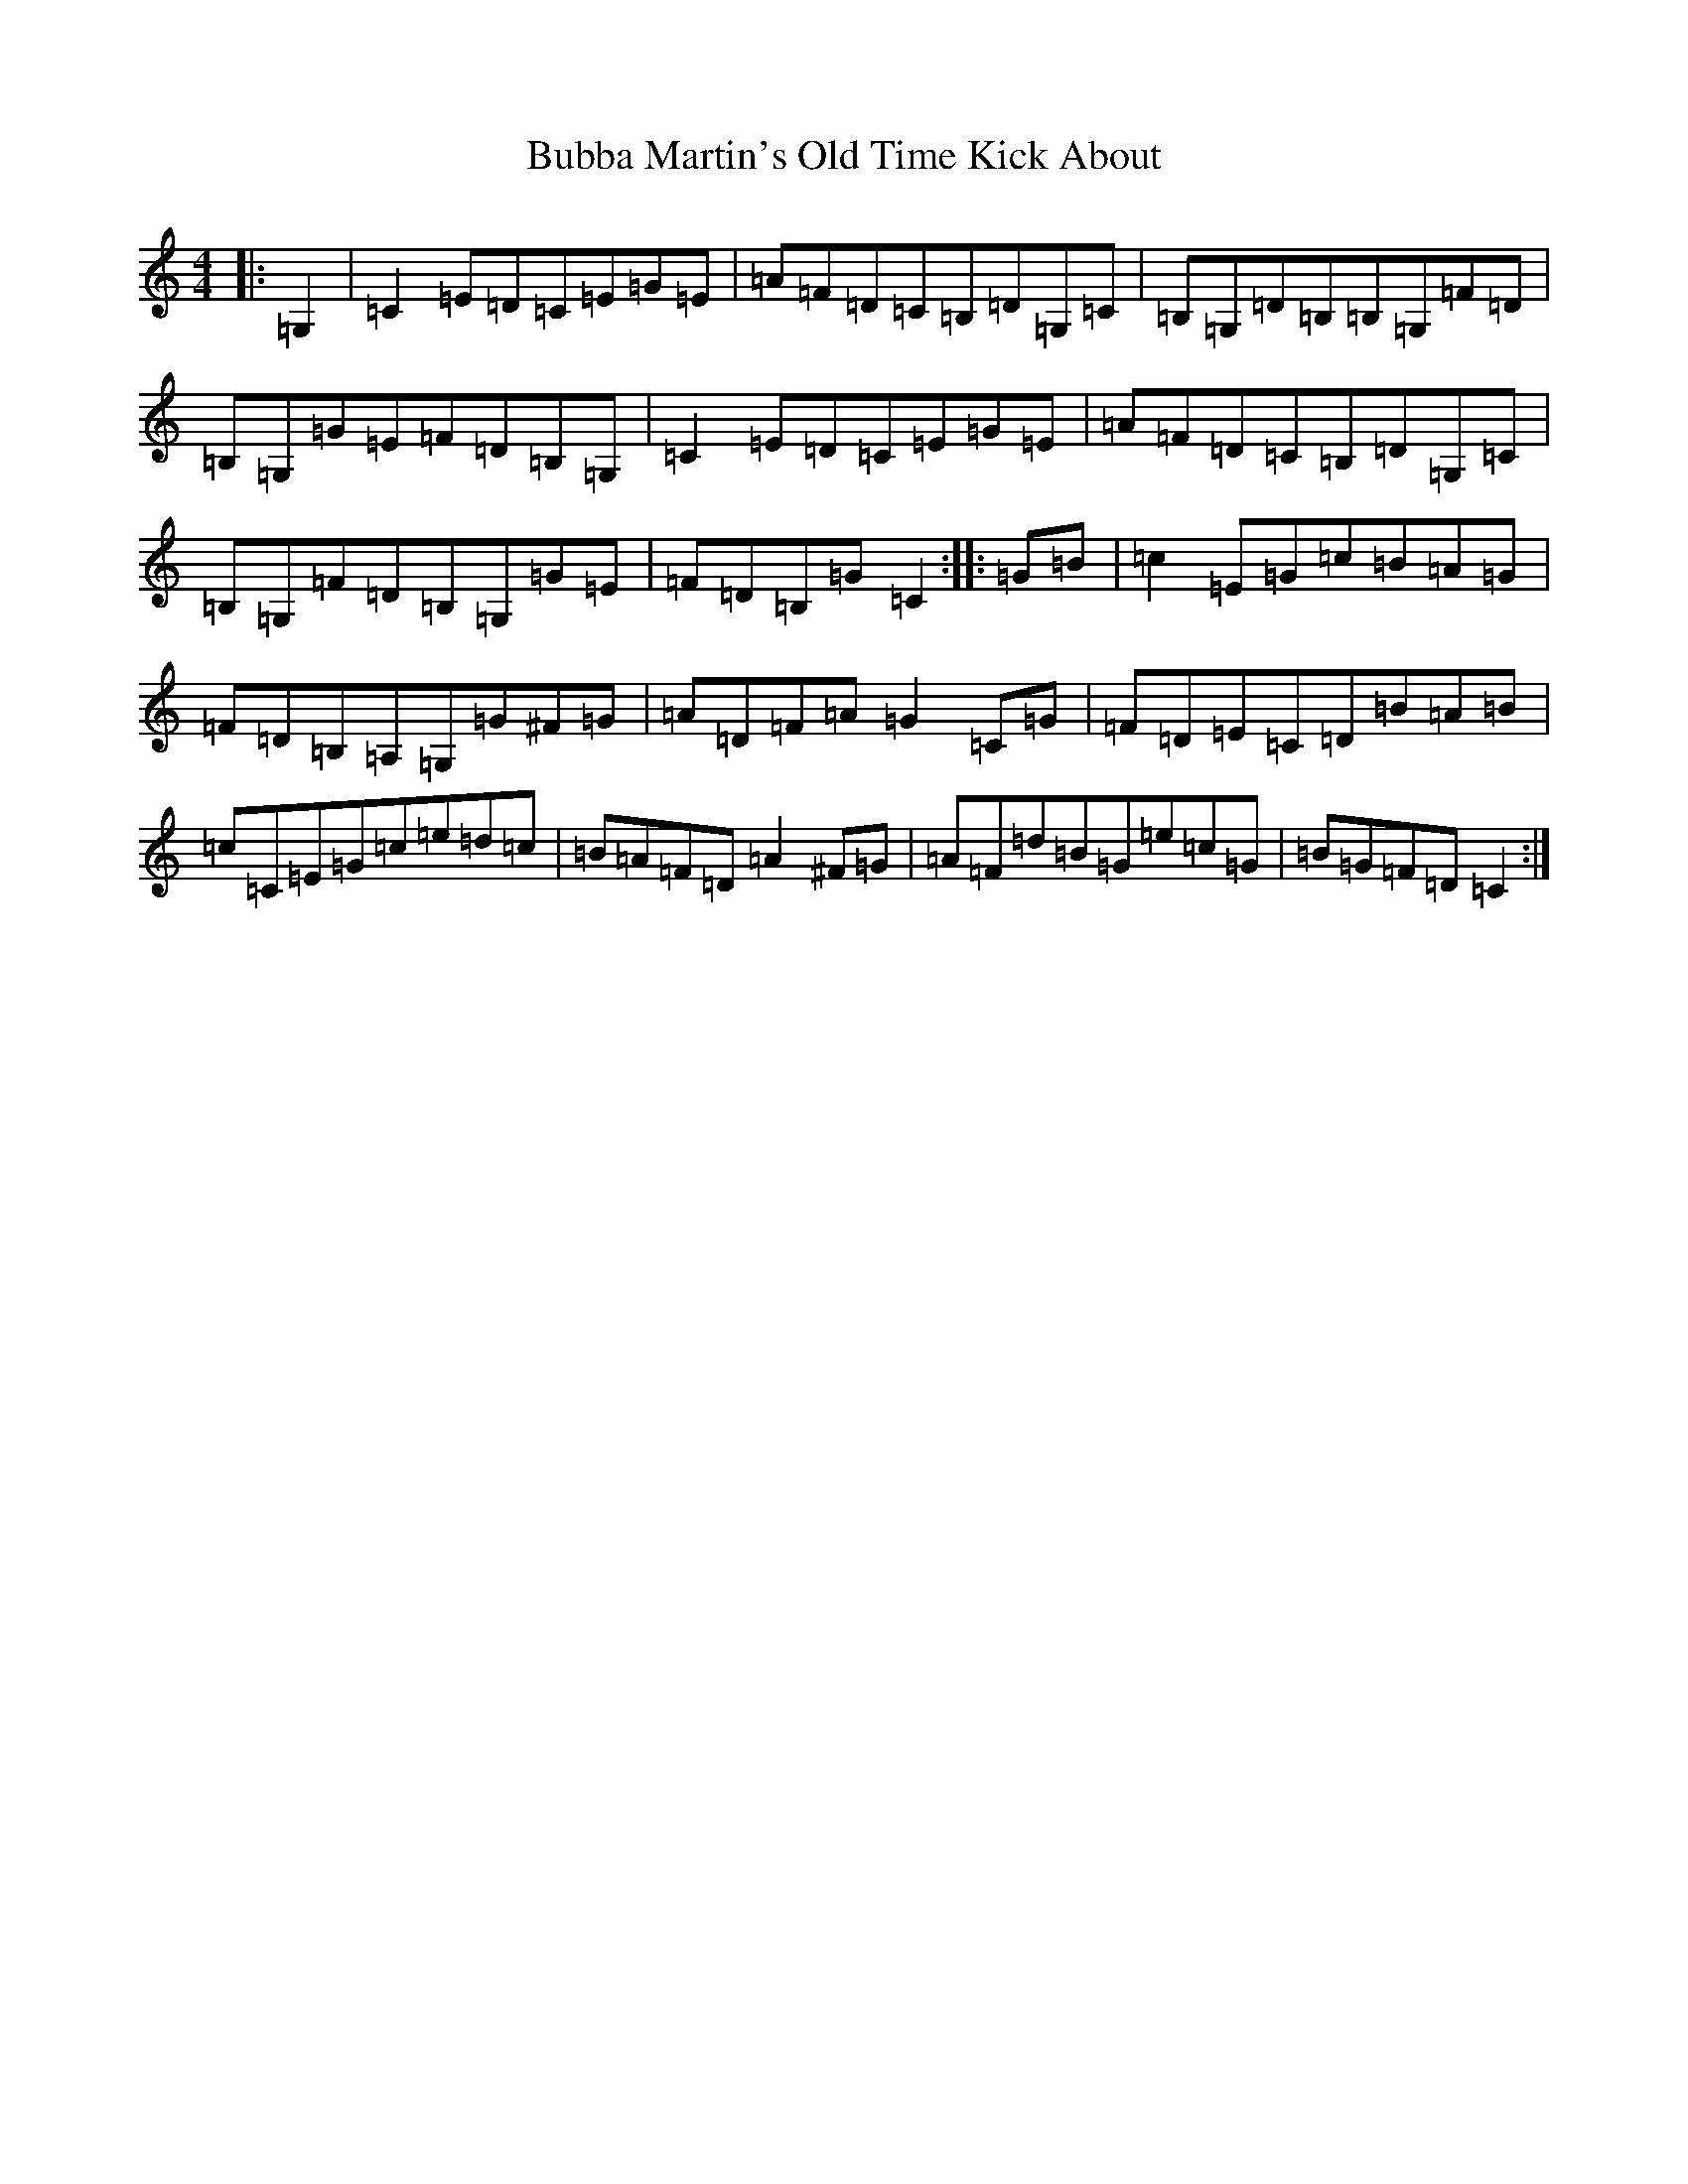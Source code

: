 X: 2769
T: Bubba Martin's Old Time Kick About
S: https://thesession.org/tunes/8737#setting8737
Z: G Major
R: hornpipe
M:4/4
L:1/8
K: C Major
|:=G,2|=C2=E=D=C=E=G=E|=A=F=D=C=B,=D=G,=C|=B,=G,=D=B,=B,=G,=F=D|=B,=G,=G=E=F=D=B,=G,|=C2=E=D=C=E=G=E|=A=F=D=C=B,=D=G,=C|=B,=G,=F=D=B,=G,=G=E|=F=D=B,=G=C2:||:=G=B|=c2=E=G=c=B=A=G|=F=D=B,=A,=G,=G^F=G|=A=D=F=A=G2=C=G|=F=D=E=C=D=B=A=B|=c=C=E=G=c=e=d=c|=B=A=F=D=A2^F=G|=A=F=d=B=G=e=c=G|=B=G=F=D=C2:|